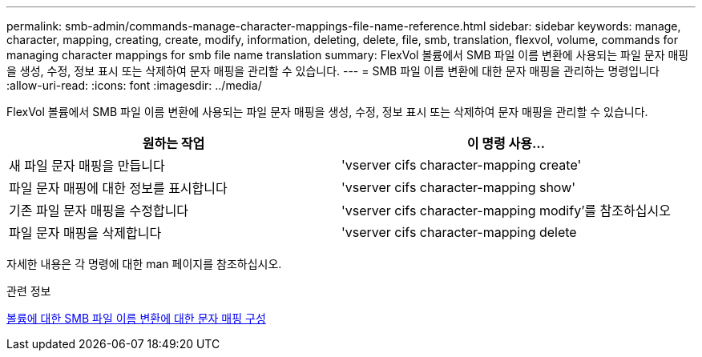 ---
permalink: smb-admin/commands-manage-character-mappings-file-name-reference.html 
sidebar: sidebar 
keywords: manage, character, mapping, creating, create, modify, information, deleting, delete, file, smb, translation, flexvol, volume, commands for managing character mappings for smb file name translation 
summary: FlexVol 볼륨에서 SMB 파일 이름 변환에 사용되는 파일 문자 매핑을 생성, 수정, 정보 표시 또는 삭제하여 문자 매핑을 관리할 수 있습니다. 
---
= SMB 파일 이름 변환에 대한 문자 매핑을 관리하는 명령입니다
:allow-uri-read: 
:icons: font
:imagesdir: ../media/


[role="lead"]
FlexVol 볼륨에서 SMB 파일 이름 변환에 사용되는 파일 문자 매핑을 생성, 수정, 정보 표시 또는 삭제하여 문자 매핑을 관리할 수 있습니다.

|===
| 원하는 작업 | 이 명령 사용... 


 a| 
새 파일 문자 매핑을 만듭니다
 a| 
'vserver cifs character-mapping create'



 a| 
파일 문자 매핑에 대한 정보를 표시합니다
 a| 
'vserver cifs character-mapping show'



 a| 
기존 파일 문자 매핑을 수정합니다
 a| 
'vserver cifs character-mapping modify'를 참조하십시오



 a| 
파일 문자 매핑을 삭제합니다
 a| 
'vserver cifs character-mapping delete

|===
자세한 내용은 각 명령에 대한 man 페이지를 참조하십시오.

.관련 정보
xref:configure-character-mappings-file-name-translation-task.adoc[볼륨에 대한 SMB 파일 이름 변환에 대한 문자 매핑 구성]
